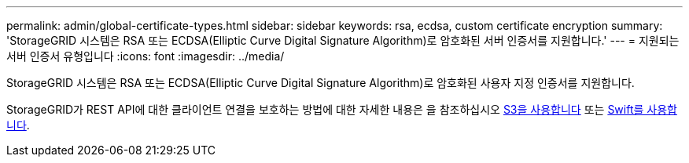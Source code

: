 ---
permalink: admin/global-certificate-types.html 
sidebar: sidebar 
keywords: rsa, ecdsa, custom certificate encryption 
summary: 'StorageGRID 시스템은 RSA 또는 ECDSA(Elliptic Curve Digital Signature Algorithm)로 암호화된 서버 인증서를 지원합니다.' 
---
= 지원되는 서버 인증서 유형입니다
:icons: font
:imagesdir: ../media/


[role="lead"]
StorageGRID 시스템은 RSA 또는 ECDSA(Elliptic Curve Digital Signature Algorithm)로 암호화된 사용자 지정 인증서를 지원합니다.

StorageGRID가 REST API에 대한 클라이언트 연결을 보호하는 방법에 대한 자세한 내용은 을 참조하십시오 xref:../s3/index.adoc[S3을 사용합니다] 또는 xref:../swift/index.adoc[Swift를 사용합니다].
